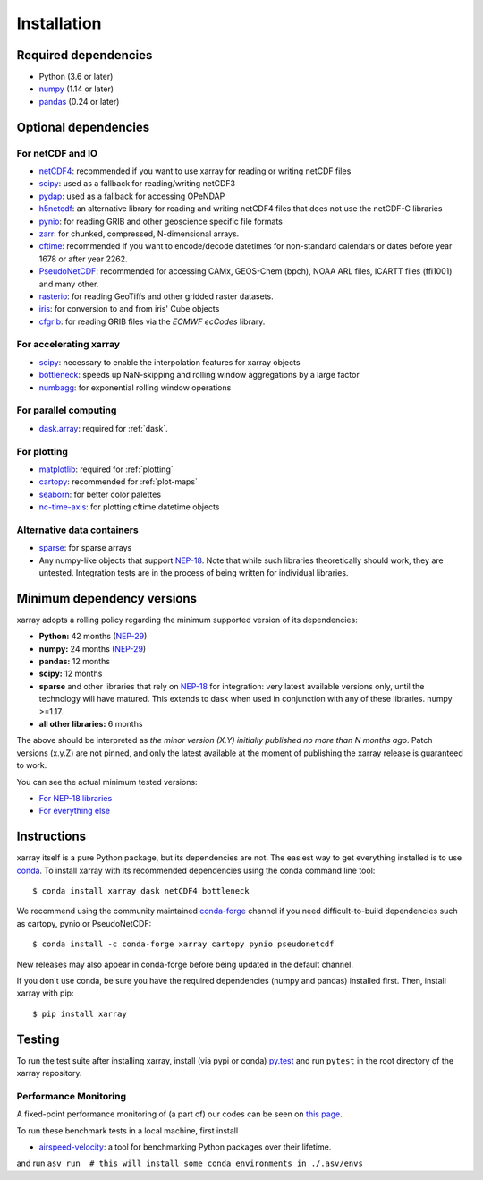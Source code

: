 .. _installing:

Installation
============

Required dependencies
---------------------

- Python (3.6 or later)
- `numpy <http://www.numpy.org/>`__ (1.14 or later)
- `pandas <http://pandas.pydata.org/>`__ (0.24 or later)

Optional dependencies
---------------------

For netCDF and IO
~~~~~~~~~~~~~~~~~

- `netCDF4 <https://github.com/Unidata/netcdf4-python>`__: recommended if you
  want to use xarray for reading or writing netCDF files
- `scipy <http://scipy.org/>`__: used as a fallback for reading/writing netCDF3
- `pydap <http://www.pydap.org/>`__: used as a fallback for accessing OPeNDAP
- `h5netcdf <https://github.com/shoyer/h5netcdf>`__: an alternative library for
  reading and writing netCDF4 files that does not use the netCDF-C libraries
- `pynio <https://www.pyngl.ucar.edu/Nio.shtml>`__: for reading GRIB and other
  geoscience specific file formats
- `zarr <http://zarr.readthedocs.io/>`__: for chunked, compressed, N-dimensional arrays.
- `cftime <https://unidata.github.io/cftime>`__: recommended if you
  want to encode/decode datetimes for non-standard calendars or dates before
  year 1678 or after year 2262.
- `PseudoNetCDF <http://github.com/barronh/pseudonetcdf/>`__: recommended
  for accessing CAMx, GEOS-Chem (bpch), NOAA ARL files, ICARTT files
  (ffi1001) and many other.
- `rasterio <https://github.com/mapbox/rasterio>`__: for reading GeoTiffs and
  other gridded raster datasets.
- `iris <https://github.com/scitools/iris>`__: for conversion to and from iris'
  Cube objects
- `cfgrib <https://github.com/ecmwf/cfgrib>`__: for reading GRIB files via the
  *ECMWF ecCodes* library.

For accelerating xarray
~~~~~~~~~~~~~~~~~~~~~~~

- `scipy <http://scipy.org/>`__: necessary to enable the interpolation features for
  xarray objects
- `bottleneck <https://github.com/kwgoodman/bottleneck>`__: speeds up
  NaN-skipping and rolling window aggregations by a large factor
- `numbagg <https://github.com/shoyer/numbagg>`_: for exponential rolling
  window operations

For parallel computing
~~~~~~~~~~~~~~~~~~~~~~

- `dask.array <http://dask.pydata.org>`__: required for :ref:`dask`.

For plotting
~~~~~~~~~~~~

- `matplotlib <http://matplotlib.org/>`__: required for :ref:`plotting`
- `cartopy <http://scitools.org.uk/cartopy/>`__: recommended for :ref:`plot-maps`
- `seaborn <https://stanford.edu/~mwaskom/software/seaborn/>`__: for better
  color palettes
- `nc-time-axis <https://github.com/SciTools/nc-time-axis>`__: for plotting
  cftime.datetime objects

Alternative data containers
~~~~~~~~~~~~~~~~~~~~~~~~~~~
- `sparse <https://sparse.pydata.org/>`_: for sparse arrays
- Any numpy-like objects that support
  `NEP-18 <https://numpy.org/neps/nep-0018-array-function-protocol.html>`_.
  Note that while such libraries theoretically should work, they are untested.
  Integration tests are in the process of being written for individual libraries.


.. _mindeps_policy:

Minimum dependency versions
---------------------------
xarray adopts a rolling policy regarding the minimum supported version of its
dependencies:

- **Python:** 42 months
  (`NEP-29 <https://numpy.org/neps/nep-0029-deprecation_policy.html>`_)
- **numpy:** 24 months
  (`NEP-29 <https://numpy.org/neps/nep-0029-deprecation_policy.html>`_)
- **pandas:** 12 months
- **scipy:** 12 months
- **sparse** and other libraries that rely on
  `NEP-18 <https://numpy.org/neps/nep-0018-array-function-protocol.html>`_
  for integration: very latest available versions only, until the technology will have
  matured. This extends to dask when used in conjunction with any of these libraries.
  numpy >=1.17.
- **all other libraries:** 6 months

The above should be interpreted as *the minor version (X.Y) initially published no more
than N months ago*. Patch versions (x.y.Z) are not pinned, and only the latest available
at the moment of publishing the xarray release is guaranteed to work.

You can see the actual minimum tested versions:

- `For NEP-18 libraries
  <https://github.com/pydata/xarray/blob/master/ci/requirements/py36-min-nep18.yml>`_
- `For everything else
  <https://github.com/pydata/xarray/blob/master/ci/requirements/py36-min-all-deps.yml>`_


Instructions
------------

xarray itself is a pure Python package, but its dependencies are not. The
easiest way to get everything installed is to use conda_. To install xarray
with its recommended dependencies using the conda command line tool::

    $ conda install xarray dask netCDF4 bottleneck

.. _conda: http://conda.io/

We recommend using the community maintained `conda-forge <https://conda-forge.github.io/>`__ channel if you need difficult\-to\-build dependencies such as cartopy, pynio or PseudoNetCDF::

    $ conda install -c conda-forge xarray cartopy pynio pseudonetcdf

New releases may also appear in conda-forge before being updated in the default
channel.

If you don't use conda, be sure you have the required dependencies (numpy and
pandas) installed first. Then, install xarray with pip::

    $ pip install xarray

Testing
-------

To run the test suite after installing xarray, install (via pypi or conda) `py.test
<https://pytest.org>`__ and run ``pytest`` in the root directory of the xarray
repository.


Performance Monitoring
~~~~~~~~~~~~~~~~~~~~~~

A fixed-point performance monitoring of (a part of) our codes can be seen on
`this page <https://tomaugspurger.github.io/asv-collection/xarray/>`__.

To run these benchmark tests in a local machine, first install

- `airspeed-velocity <https://asv.readthedocs.io/en/latest/>`__: a tool for benchmarking
  Python packages over their lifetime.

and run
``asv run  # this will install some conda environments in ./.asv/envs``
